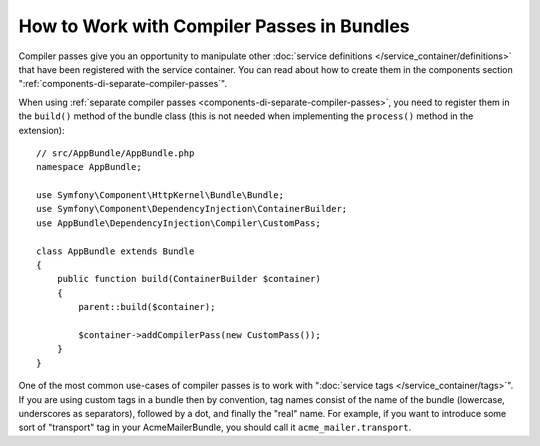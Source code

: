 .. index::
   single: DependencyInjection; Compiler passes
   single: Service Container; Compiler passes

How to Work with Compiler Passes in Bundles
===========================================

Compiler passes give you an opportunity to manipulate other
:doc:`service definitions </service_container/definitions>` that have been
registered with the service container. You can read about how to create them in
the components section ":ref:`components-di-separate-compiler-passes`".

When using :ref:`separate compiler passes <components-di-separate-compiler-passes>`,
you need to register them in the ``build()`` method of the bundle class (this
is not needed when implementing the ``process()`` method in the extension)::

    // src/AppBundle/AppBundle.php
    namespace AppBundle;

    use Symfony\Component\HttpKernel\Bundle\Bundle;
    use Symfony\Component\DependencyInjection\ContainerBuilder;
    use AppBundle\DependencyInjection\Compiler\CustomPass;

    class AppBundle extends Bundle
    {
        public function build(ContainerBuilder $container)
        {
            parent::build($container);

            $container->addCompilerPass(new CustomPass());
        }
    }

One of the most common use-cases of compiler passes is to work with
":doc:`service tags </service_container/tags>`". If you are using
custom tags in a bundle then by convention, tag names consist of the name of
the bundle (lowercase, underscores as separators), followed by a dot, and
finally the "real" name. For example, if you want to introduce some sort of
"transport" tag in your AcmeMailerBundle, you should call it
``acme_mailer.transport``.

.. ready: no
.. revision: e95bf63aa8a227079c0fd1ffedf7927826db833b